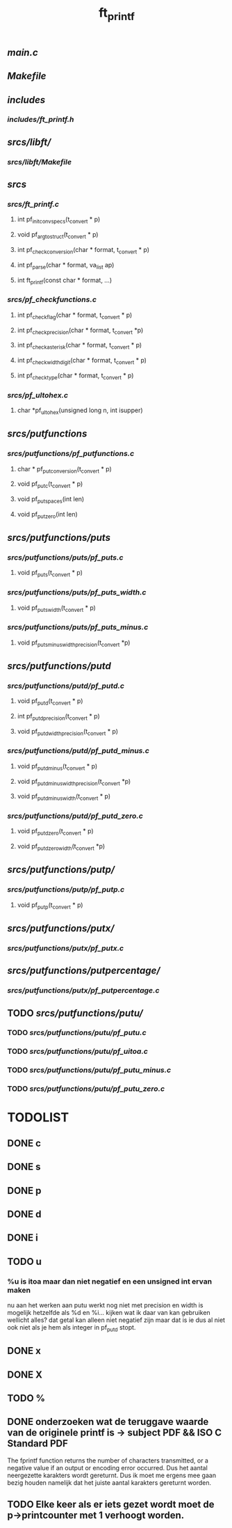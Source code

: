#+TITLE: ft_printf

** [[main.c]]
** [[Makefile]]

** [[includes]]
*** [[includes/ft_printf.h]]


** [[srcs/libft/]]
*** [[srcs/libft/Makefile]]


** [[srcs]]
*** [[srcs/ft_printf.c]]
**** int 	pf_init_convspecs(t_convert * p)
**** void 	pf_argtostruct(t_convert * p)
**** int	pf_check_conversion(char * format, t_convert * p)
**** int	pf_parse(char * format, va_list ap)
**** int 	ft_printf(const char * format, ...)
*** [[srcs/pf_checkfunctions.c]]
**** int	pf_checkflag(char * format, t_convert * p)
**** int	pf_checkprecision(char * format, t_convert *p)
**** int	pf_checkasterisk(char * format, t_convert * p)
**** int	pf_checkwidthdigit(char * format, t_convert * p)
**** int	pf_checktype(char * format, t_convert * p)
*** [[srcs/pf_ultohex.c]]
**** char	*pf_ultohex(unsigned long n, int isupper)


** [[srcs/putfunctions]]
*** [[srcs/putfunctions/pf_putfunctions.c]]
**** char	* pf_putconversion(t_convert * p)
**** void	pf_putc(t_convert * p)
**** void	pf_putspaces(int len)
**** void	pf_putzero(int len)
** [[srcs/putfunctions/puts]]
*** [[srcs/putfunctions/puts/pf_puts.c]]
**** void	pf_puts(t_convert * p)
*** [[srcs/putfunctions/puts/pf_puts_width.c]]
**** void	pf_puts_width(t_convert * p)
*** [[srcs/putfunctions/puts/pf_puts_minus.c]]
**** void	pf_puts_minus_width_precision(t_convert *p)

** [[srcs/putfunctions/putd]]
*** [[srcs/putfunctions/putd/pf_putd.c]]
**** void	pf_putd(t_convert * p)
**** int	pf_putd_precision(t_convert * p)
**** void	pf_putd_width_precision(t_convert * p)
*** [[srcs/putfunctions/putd/pf_putd_minus.c]]
**** void	pf_putd_minus(t_convert * p)
**** void	pf_putd_minus_width_precision(t_convert *p)
**** void	pf_putd_minus_width(t_convert * p)
*** [[srcs/putfunctions/putd/pf_putd_zero.c]]
**** void	pf_putd_zero(t_convert * p)
**** void	pf_putd_zero_width(t_convert *p)

** [[srcs/putfunctions/putp/]]
*** [[srcs/putfunctions/putp/pf_putp.c]]
**** void	pf_putp(t_convert * p)


** [[srcs/putfunctions/putx/]]
*** [[srcs/putfunctions/putx/pf_putx.c]]

** [[srcs/putfunctions/putpercentage/]]
*** [[srcs/putfunctions/putx/pf_putpercentage.c]]

** TODO [[srcs/putfunctions/putu/]]
*** TODO [[srcs/putfunctions/putu/pf_putu.c]]
*** TODO [[srcs/putfunctions/putu/pf_uitoa.c]]
*** TODO [[srcs/putfunctions/putu/pf_putu_minus.c]]
*** TODO [[srcs/putfunctions/putu/pf_putu_zero.c]]


* TODOLIST
** DONE c
** DONE s
** DONE p
** DONE d
** DONE i
** TODO u
*** %u is itoa maar dan niet negatief en een unsigned int ervan maken
    nu aan het werken aan putu
    werkt nog niet met precision en width
    is mogelijk hetzelfde als %d en %i...
    kijken wat ik daar van kan gebruiken
    wellicht alles? dat getal kan alleen niet negatief zijn maar dat is ie dus al niet ook niet als je hem als integer in pf_putd stopt.
** DONE x
** DONE X
** TODO %



** DONE onderzoeken wat de teruggave waarde van de originele printf is -> subject PDF && ISO C Standard PDF
   The fprintf function returns the number of characters transmitted, or a negative value if an output or encoding error occurred.
   Dus het aantal neergezette karakters wordt gereturnt.
   Dus ik moet me ergens mee gaan bezig houden namelijk dat het juiste aantal karakters gereturnt worden.
** TODO Elke keer als er iets gezet wordt moet de p->printcounter met 1 verhoogt worden.
